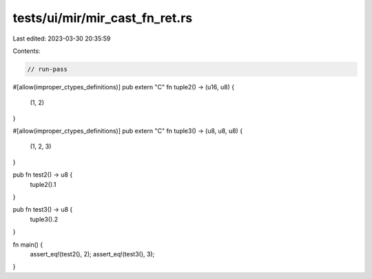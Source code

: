 tests/ui/mir/mir_cast_fn_ret.rs
===============================

Last edited: 2023-03-30 20:35:59

Contents:

.. code-block:: rs

    // run-pass
#[allow(improper_ctypes_definitions)]
pub extern "C" fn tuple2() -> (u16, u8) {
    (1, 2)
}

#[allow(improper_ctypes_definitions)]
pub extern "C" fn tuple3() -> (u8, u8, u8) {
    (1, 2, 3)
}

pub fn test2() -> u8 {
    tuple2().1
}

pub fn test3() -> u8 {
    tuple3().2
}

fn main() {
    assert_eq!(test2(), 2);
    assert_eq!(test3(), 3);
}


